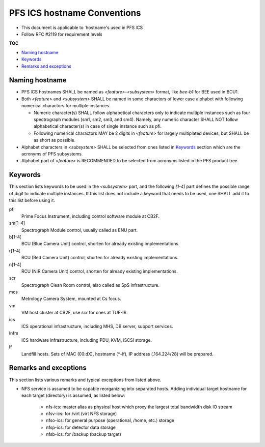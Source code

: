 PFS ICS hostname Conventions
******

- This document is applicable to 'hostname's used in PFS ICS
- Follow RFC #2119 for requirement levels

**TOC**

- `Naming hostname`_
- `Keywords`_
- `Remarks and exceptions`_

Naming hostname
======

- PFS ICS hostnames SHALL be named as `\<feature\>-\<subsystem\>` format, 
  like `bee-b1` for BEE used in BCU1. 
- Both `\<feature\>` and `\<subsystem\>` SHALL be named in some charactors of 
  lower case alphabet with following numerical charactors for multiple 
  instances. 

  - Numeric character(s) SHALL follow alphabetical characters only to 
    indicate multiple instances such as four spectrograph modules 
    (sm1, sm2, sm3, and sm4). Namely, any numeric character SHALL NOT follow 
    alphabetical character(s) in case of single instance such as pfi.
  - Following numerical charactors MAY be 2 digits in `\<feature\>` for 
    largely multiplated devices, but SHALL be as short as possible. 

- Alphabet characters in `\<subsystem\>` SHALL be selected from ones listed 
  in `Keywords`_ section which are the acronyms of PFS subsystems.
- Alphabet part of `\<feature\>` is RECOMMENDED to be selected from acronyms 
  listed in the PFS product tree.

Keywords
======

This section lists keywords to be used in the `\<subsystem\>` part, 
and the following `\[1-4\]` part defines the possible range of digit to 
indicate multiple instances. 
If this list does not include a keyword that needs to be used, 
one SHALL add it to this list before using it.

pfi
  Prime Focus Instrument, including control software module at CB2F.
sm\[1-4\]
  Spectrograph Module control, usually called as ENU part.
b\[1-4\]
  BCU (Blue Camera Unit) control, shorten for already existing implementations.
r\[1-4\]
  RCU (Red Camera Unit) control, shorten for already existing implementations.
n\[1-4\]
  RCU (NIR Camera Unit) control, shorten for already existing implementations.
scr
  Spectrograph Clean Room control, also called as SpS infrastructure.
mcs
  Metrology Camera System, mounted at Cs focus.
vm
  VM host cluster at CB2F, use `scr` for ones at TUE-IR.
ics
  ICS operational infrastructure, including MHS, DB server, support services.
infra
  ICS hardware infrastructure, including PDU, KVM, iSCSI storage.
lf
  Landfill hosts.
  Sets of MAC (00:dX), hostname (\*-lf), IP address (.164.224/28) 
  will be prepared.

Remarks and exceptions
======

This section lists various remarks and typical exceptions from listed above. 

- NFS service is assumed to be capable reorganizing into separated hosts. 
  Adding individual target hostname for each target (directory) is assumed, as 
  listed below:

    - nfs-ics: master alias as physical host which proxy the largest total 
      bandwidth disk IO stream
    - nfsv-ics: for /virt (virt NFS storage)
    - nfso-ics: for general purpose (operational, /home, etc.) storage
    - nfsp-ics: for detector data storage
    - nfsb-ics: for /backup (backup target)

